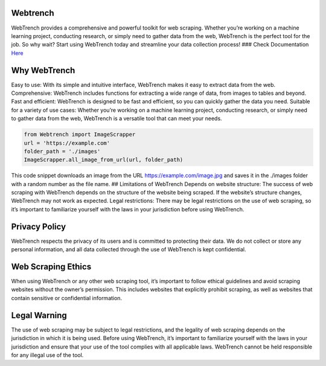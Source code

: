 Webtrench
---------

WebTrench provides a comprehensive and powerful toolkit for web
scraping. Whether you’re working on a machine learning project,
conducting research, or simply need to gather data from the web,
WebTrench is the perfect tool for the job. So why wait? Start using
WebTrench today and streamline your data collection process! ### Check
Documentation `Here <https://github.com/nuhmanpk/Webtrench/wiki>`__

|Downloads| |PyPI - Format| |GitHub license| |Upload Python Package|
|Supported Versions| |GitHub| |PyPI| |Documentation Status| |PyPI -
Downloads| |image1| |PyPI - Format|

Why WebTrench
-------------

Easy to use: With its simple and intuitive interface, WebTrench makes it
easy to extract data from the web. Comprehensive: WebTrench includes
functions for extracting a wide range of data, from images to tables and
beyond. Fast and efficient: WebTrench is designed to be fast and
efficient, so you can quickly gather the data you need. Suitable for a
variety of use cases: Whether you’re working on a machine learning
project, conducting research, or simply need to gather data from the
web, WebTrench is a versatile tool that can meet your needs.

.. code:: python

   from Webtrench import ImageScrapper
   url = 'https://example.com'
   folder_path = './images'
   ImageScrapper.all_image_from_url(url, folder_path)

This code snippet downloads an image from the URL
https://example.com/image.jpg and saves it in the ./images folder with a
random number as the file name. ## Limitations of WebTrench Depends on
website structure: The success of web scraping with WebTrench depends on
the structure of the website being scraped. If the website’s structure
changes, WebTrench may not work as expected. Legal restrictions: There
may be legal restrictions on the use of web scraping, so it’s important
to familiarize yourself with the laws in your jurisdiction before using
WebTrench.

Privacy Policy
--------------

WebTrench respects the privacy of its users and is committed to
protecting their data. We do not collect or store any personal
information, and all data collected through the use of WebTrench is kept
confidential.

Web Scraping Ethics
-------------------

When using WebTrench or any other web scraping tool, it’s important to
follow ethical guidelines and avoid scraping websites without the
owner’s permission. This includes websites that explicitly prohibit
scraping, as well as websites that contain sensitive or confidential
information.

Legal Warning
-------------

The use of web scraping may be subject to legal restrictions, and the
legality of web scraping depends on the jurisdiction in which it is
being used. Before using WebTrench, it’s important to familiarize
yourself with the laws in your jurisdiction and ensure that your use of
the tool complies with all applicable laws. WebTrench cannot be held
responsible for any illegal use of the tool.

.. |Downloads| image:: https://static.pepy.tech/personalized-badge/Webtrench?period=total&units=abbreviation&left_color=grey&right_color=yellow&left_text=Total-Downloads
   :target: https://pepy.tech/project/Webtrench
.. |PyPI - Format| image:: https://img.shields.io/pypi/format/Webtrench
.. |GitHub license| image:: https://img.shields.io/github/license/nuhmanpk/webtrench.svg
   :target: https://github.com/nuhmanpk/webtrench/blob/main/LICENSE
.. |Upload Python Package| image:: https://github.com/nuhmanpk/Webtrench/actions/workflows/python-publish.yml/badge.svg
   :target: https://github.com/nuhmanpk/Webtrench/actions/workflows/python-publish.yml
.. |Supported Versions| image:: https://img.shields.io/pypi/pyversions/Webtrench.svg
   :target: https://pypi.org/project/Webtrench
.. |GitHub| image:: https://img.shields.io/github/license/nuhmanpk/Webtrench
.. |PyPI| image:: https://img.shields.io/pypi/v/Webtrench
.. |Documentation Status| image:: https://readthedocs.org/projects/generateApiKey/badge/?version=latest
   :target: https://generateApiKey.readthedocs.io/en/latest/?badge=latest
.. |PyPI - Downloads| image:: https://img.shields.io/pypi/dm/Webtrench
.. |image1| image:: https://static.pepy.tech/personalized-badge/Webtrench?period=week&units=international_system&left_color=grey&right_color=brightgreen&left_text=Downloads/Week
   :target: https://pepy.tech/project/Webtrench
